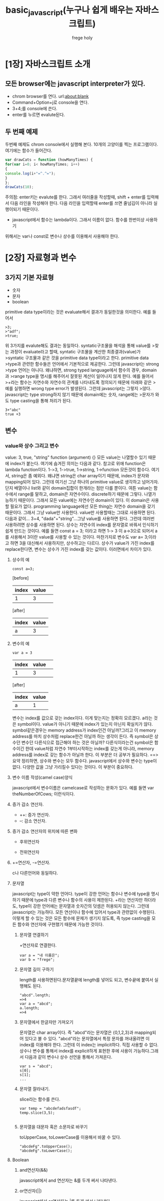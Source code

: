 #+TITLE: basic_javascript(누구나 쉽게 배우는 자바스크립트)
#+AUTHOR: frege holy 
* [1장] 자바스크립트 소개
** 모든 browser에는 javascript interpreter가 있다. 
- chrom browser를 연다. url:about:blank
- Command+Option+j로 console을 연다.
  [[file:images/console.png]]
- 3+4;를 console에 쓴다.
- enter를 누르면 evalute된다.
** 두 번째 예제
두번째 예제도 chrom console에서 실행해 본다. 10개의 고양이를 찍는
프로그램이다. 여기에는 함수가 들어간다. 
#+BEGIN_SRC javascript
var drawCats = function (howManyTimes) {
for(var i=0; i< howManyTimes; i++)
{ 
console.log(i+"=^.^=");
}
};
drawCats(10);
#+END_SRC
주의점: enter키는 evalute를 한다. 그래서 여러줄을 작성할때, shift + enter를
입력해서 다음 라인을 작성해야 한다. 다음 라인을 입력할때 enter를 쓰면 줄넘김이
아니라 실행이되기 때문이다. 

- javascript에서 함수는 lambda이다. 그래서 이름이 없다. 함수를 한번이상 사용하기
위해서는 var나 const로 변수나 상수를 이용해서 사용해야 한다. 
* [2장] 자료형과 변수
** 3가지 기본 자료형
- 숫자
- 문자
- boolean
primitive data type이라는 것은 evaluate해서 결과가 동일한것을 의미한다. 예를
들어서 
#+BEGIN_EXAMPLE
>3;
>"adf";
>true;
#+END_EXAMPLE
위 3가지를 evalute해도 결과는 동일하다. syntatic구조물을 해석을 통해 value를
>찾는 과정이 evaluate라고 할때, syntatic 구조물을 계산한 최종결과(value)가
>syntatic 구조물과 같은 것을 primitive data type이라고 한다. primitive data
>type과 관련한 함수들은 언어에서 기본적으로 제공한다. 그런데 javascript는 strong
>type 언어는 아니다. 왜냐하면, strong typed language에서 함수의 경우, domain과
>range type을 명시를 해주어서 잘못된 계산이 일어나지 않게 한다. 예를 들어서
>+라는 함수는 자연수와 자연수의 관계를 나타내도록 정의되기 때문에 아래와 같은
>예를 실행하면 wrong type error가 발생된다. 그런데 javascript는 그렇지
>않다. javascript는 type strong하지 않기 때문에 domain에는 숫자, range에는
>문자가 와도 type casting을 통해 처리가 된다.
#+BEGIN_EXAMPLE
3+"abc"
true +3
#+END_EXAMPLE
** 변수
*** value와 상수 그리고 변수
value: 3, true, "string" function (argument) {}
모든 value는 나열할수 있기 때문에 index가 붙는다. 여기에 숨겨진 의미는 다음과
같다. 참고로 위애 function은 lambda function이다.
1->3, 1->true, 1->string, 1->function 
모든것이 함수다. 여기서, string은 좀 예외다. 왜냐면 string은 char array이기
때문에, index가 문자와 mapping되어 있다. 그런데 여기선 그냥 하나의 primitive
value로 생각하고 넘어가자. 단지 배열이나 list와 같이 domain집합이 한개라는 점만 다를 뿐이다.
여튼 value는 함수에서 range를 말하고, domain은 자연수이다. discrete하기 때문에
그렇다. 나열가능하기 때문이다. 그래서 모든 value에는 자연수인 domain이 있다. 이
domain은 사용할 필요가 없다. programming language에선 모든 thing는 자연수
domain을 갖기 때문이다. 그래서 그냥 value만 사용한다. value만 사용할때는 그대로
사용하면 된다.다음과 같이... 3+4, "dada"+"string"...그냥 value를 사용하면
된다. 그런데 여러번 사용하려면 상수를 사용하면 된다. 상수는 자연수의 index를
문자열로 바꿔서 인식하기 쉽게 만드는 것이다. 예를 들면 const a = 3; 이라고 하면
1-> 3 이 a->3으로 되어서 a를 사용해서 3이란 value를 사용할 수 있는
것이다. 마찬가지로 변수도 var a= 3;이라고 하면 3을 대신해서 사용하지만,
상수하고는 다르다.
상수가 value가 가진 index를 replace한다면, 변수는 상수가 가진 index를 갖는
값이다. 이러면에서 차이가 있다. 
**** 상수의 예
#+BEGIN_EXAMPLE
const a=3;
#+END_EXAMPLE
[before]
| index | value | 
|-------+-------|
|     1 |   3   |
|-------+-------|
[after]
| index | value |
|-------+-------|
| a     |     3 |
|-------+-------|
**** 변수의 예
#+BEGIN_EXAMPLE
var a = 3
#+END_EXAMPLE
| index | value | 
|-------+-------|
|     1 |   3   |
|-------+-------|

[after]
| index | value |
|-------+-------|
| a     |     1 |
|-------+-------|
변수는 index를 값으로 갖는 index이다. 이게 맞는지는 정확히 모르겠다. a라는 것은
symbol이다. value가 아니기 때문에 index가 있는지 아닌지 확실치가
않다. symbol같은경우는 memory address가 index인건 아닐까?그리고 이 memory
address를 마치 상수처럼 replace한건 아닐까 하는 생각이 든다. 즉 symbol은 상수던
변수던 다른식으로 접근해야 하는 것은 아닐까? 다른식이라는건 symbol은 함수이긴
한데 value처럼 자연수 1부터시작하는 index를 갖는게 아니라, memory address를
index로 갖는 함수가 아닐까 한다. 이 부분은 더 공부가 필요하다.
==>요약 정리하면, 상수와 변수는 모두 함수다. javascript에서 상수와 변수는 type이
없다. 다양한 값을 그냥 가리킬수 있다는 것이다. 이 부분이 중요하다.
**** 변수 이름 작성(camel case)양식
javascript에서 변수이름은 camelcase로 작성하는 문화가 있다. 예를 들면
var theNumberOfCows; 이런식이다.
**** 증가 감소 연산자.
- ++: 증가 연산자.
- --: 감소 연산자.
**** 증가 감소 연산자의 위치에 따른 변화
- 후위연산자
[[file:images/%ED%9B%84%EC%9C%84%EC%97%B0%EC%82%B0%EC%9E%90.png]]
- 전위연산자
[[file:images/%EC%A0%84%EC%9C%84%EC%97%B0%EC%82%B0%EC%9E%90.png]]
**** +=연산자, -=연산자.
c나 다른언어와 동일하다.
**** 문자열
javascript는 type이 약한 언어다. type이 강한 언어는 함수나 변수에 type을
명시하기 때문에 type과 다른 변수나 함수의 사용이 제한된다. +라는 연산자만
하더라도, type이 강한 언어에는 문자열과 숫자간의 덧셈은 허용되지 않는다. 그런데
javascript는 가능하다. 모든 연산이나 함수에 있어서 type과 관련없이
수행된다. 이렇게 할 수 있는 것은 모든 함수에 문제가 생기지 않도록, 즉 type
casting을 모든 함수와 연산자에 구현했기 때문에 가능한 것이다. 
***** 문자열 연결하기
+연산자로 연결한다.
#+BEGIN_EXAMPLE
var a = "내 이름은";
var b = "frege";
#+END_EXAMPLE
***** 문자열 길이 구하기
length를 사용하면된다.문자열끝에 length를 넣어도 되고, 변수끝에 붙여서 실행해도
된다. 
#+BEGIN_EXAMPLE
"abcd".length;
=>4
var a = "abcd";
a.length;
=>4
#+END_EXAMPLE
***** 문자열에서 한글자만 가져오기
문자열은 char array이다. 즉 "abcd"라는 문자열은 {0,1,2,3}과 mapping되어 있다고
불 수 있다. "abcd"라는 문자열에서 특정 문자를 꺼내올려면 이 index를 이용해야
한다. 그런데 이 index는 implicit하다. 직접 사용할 수 없다. 상수나 변수를 통해서
index를 explicit하게 표현한 후에 사용이 가능하다.그래서 다음과 같이 변수나 상수
선언을 통해서 가져온다.
#+BEGIN_EXAMPLE
var s = "abcd";
s[0];
s[1];
...
#+END_EXAMPLE
***** 문자열 잘라내기.
slice라는 함수를 쓴다.
#+BEGIN_EXAMPLE
var temp = "abcdefadsfasdf";
temp.slice(3,5);

#+END_EXAMPLE
***** 문자열을 대문자 혹은 소문자로 바꾸기
toUpperCase, toLowerCase를 이용해서 바꿀 수 있다.
#+BEGIN_EXAMPLE
"abcdeFg".toUpperCase();
"abcdeFg".toLowerCase();
#+END_EXAMPLE
**** Boolean
***** and연산자(&&)
javascript에서 and 연산자는 &를 두개 써서 나타낸다.
***** or연산자(||)
javascript에서 or연산자는 |를 두개 써서 나타낸다.
***** not연산자(!)
javascript의 not연산자. 
***** 삼중등호(===)
javascript에서 특이한 문법의 하나가 삼중등호다. 두개의 값이 같으면 true, 다르면
false를 나타내는데, 이 기호가 ===(삼중등호)다. 
***** 이중등호(==) : equal-ish
type이 없는 javascript언어의 장점이자 단점이다. type있는 언어에서 "3" 과 3은
완전히 다른 value다. 그리고 false와 0도 완전히 다른 value다. 그래서 "3" 과 3이
같은지 비교하면, 당연히 false가 된다. 그런데 javascript는 type이 없다. 그래서
3과 "3"이 같다고 할 수도 있다. 그런 문법적인 유연성이 typeless언어에서
등장하는데, 이것이 바로 그것이다.
#+BEGIN_EXAMPLE
3 == "3"
0 == false
=> true
#+END_EXAMPLE
**** undefined와 null
undefined는 symbol을 선언만 하고 값이 없는 경우다. null은 value다. null이란
value는 값이 없다는 건데, strong type언어는 undefined는 있을 수 있지만, null은
있을 수 없다. type이 정해진 이상, type이 없는 값이란 없기 때문이다. null은
typeless언어이기 때문에 존재하는 것이다.
* [3장] 배열
** value와 배열
값이라는 것은 domain과 range에 원소의 갯수가 하나밖에 없는 함수다. 여러개의
domain과 range를 갖는 함수형태로 바로 배열이 있다. string도 char array로 보면
된다. 값을 여러개 사용하는것 보다 배열을 사용하는게 그래서 더 효율적이다.
** 배열 만들기
[]을 써서 배열을 만든다. []안에 value를 넣어서 만들수 있다. 
*** 첫번째 방법
["a","b","c"] 이렇게 만든다. 그냥 array value다. 마치 "abc"와 별다를게
없다. 함수로 치면 function (argument){}와 같은 lambda function과 같다. 배열을
만들어 사용하는 이유는 한번이상 사용할것이 확실하기 때문이다. 그러면 상수나
변수를 사용해야 한다. 마치 함수처럼...여기서는 첫번째 방식인 value로서 배열을
만들 수 있음을 보여준다.
*** 변수나 상수 사용해서 배열 만들기.
var array = ["a", "b", "c"]; 가장 일반적인 형태다.
*** 동적배열.
가장 인상적인 배열을 만드는 방식이다.
var a= []; 빈배열을 만들고...
값을 그냥 넣는다.
a[0] = "a";
a[1] = "b";
이렇게 동적배열을 만든다. 매우 매력적이다.
** 배열 원소 접근하기
위에처럼 배열을 만든후에 배열원소에 접근하는 방식은 index로 접근하면 된다. a[0];
a[1]이렇게 접근하면 된다.
** 배열 원소 설정하기와 바꾸기
동적배열이 가능하기 때문에 없는 index에 해당하는 값은 원소가 설정되고, 값이
있다면 바꿔 써지게 된다.
예를 들어 보자.
var array = ["a","b","c"];
array[1] = "x";로 하면,
array는 ["a","x","c"]; 로 바꿔써진다. 그러면 array[3]="d"로 하면, array에 원소가
동적으로 삽입되어 array의 값은 ["a","x","c","d"] 이렇게 된다. 동적배열이
가능하다는 것은 순차적으로만 입력되는것을 보장하지 않는다. 예를 들어 array[20] =
"z";라고 한다면 어떻게 될것인가? array[4-19]까지는 mapping되는 range가 없다는
말이다. 이것은 undefined다. null은 mapping되는 range의 value가 있다는 얘기고
undefined는 mapping되는 value가 없다는 말이다. 즉 domain에 원소는 있는데,
co-domain에 mapping되는 value가 없다는 것이다. 
** 한 배열에서 여러 자료형 사용하기.
javascript는 type이 없기 때문에, 한 배열에서 여러 자료형 사용하는것이 가능하다.
예를 들면, a = ["a", 3 ]로 배열을 만들수가 있다는 것이다. 더블 배열도 만들 수
있다. 예를 들면, var b = ["a","b",["c","d"],"e"] 도 가능하다.
** 배열 다루기
*** property와 method.
property와 method는 객체지향 언어에서 사용하는 개념이긴 하나, 그 개념도
javascript에는 도입했다. 그 개념은 배열과 클래스에 도입이되었다. property는
객체나 array의 상태를 보여주고, method는 그값을 변경한다. 즉 javascript에서는
domain과 codomain의 원소의 갯수가 여러개인것을 객체로 생각한다. 단 한개의 원소로
구성되면 그것은 primitive data일 뿐이다. array와 class의 차이는 array는 domain의
원소가 자연수이고 class는 자연수가 아니라는 그 차이가 있을 뿐이다. 이렇게
여러개의 원소를 갖는 구조에는 property와 method가 있다.
*** array property: length
string이나 array에 length를 사용하면 그 길이를 알 수 있다.
*** array method: push,unshift [배열 원소 추가하기]
var a = [];
a.push("a");
a.push("b");
a.push("c");
["a","b","c"]순차적으로 mapping된다.

unshift는 앞에서 부터 mapping한다.
a.unshift("d");
a.unshift("e");
a.unshift("f");
["f","e","d","a","b","c"]가 된다.
*** array method: pop, shift [ 배열 원소 제거하기 ]
pop은 배열의 마지막 원소를 반환한다.
var a = ["a","b","c"];
a.pop()은 "c"가 return된다.
a.shift()는 "a"가 return된다.
*** 배열 결합하기: concat
두개의 배열을 합쳐서 새로운 배열을 만든다. 배열을 함수로 보면 두개의 함수를
합쳐서 새로운 함수를 만든다고 보면 된다.
예를 들면, a = ["a","b"]; b= ["y","z"];
a.concat(b);하면 ["a","b","y","z"]라는 새로운 배열이 만들어진다.
*** 배열의 index값 찾기: indexOf method.
배열을 함수로 본다면 index를 사용해서 domain에 mapping된 값을 꺼낼수
있었다. 반대로 range에 있는 value를 사용해서 domain의 index를 return받을 수
있다. 그 때 사용하는 method가 indexOf("값");을 사용한다.
*** 배열을 문자열로 바꾸기 : join()
배열이나 문자열이나 그 구조는 비슷하다. 그래서 배열을 문자열로 바꿀 수 있다. 
#+BEGIN_EXAMPLE
var array = [ "a","b","c"];
array.join(); => "abc"로 return.
#+END_EXAMPLE
join()가 재밌는 것은 문자열로 변환시 separator를 추가할 수 있다는
것이다. separator는 문자열이다.
#+BEGIN_EXAMPLE
var array = ["a","b","c"];
array.join("*")
=> "a*b*c"
#+END_EXAMPLE
*** Math관련 method
- Math.random(); 0 과 1사이의 임의의 수를 출력한다.
- Math.floor(); 소숫점 이하를 버린다.


* [4장] 객체
** 객체와 배열의 차이점
객체와 배열은 value와 달리 domain과 co-domain의 원소 갯수가 1개 이상인 함수를
의미한다. array의 경우 domain의 원소가 자연수이지만, 객체는 domain의 원소가
자연수가 아니라 임의의 string으로 되어 있다. key라고 부르는 string이다. 
** 객체 만들기.
*** literal로 만들기
배열을 만들때 [ ] 기호를 사용했다. 객체는 { }를 사용한다. array는 [ ]안에
value만 넣어주면 되었다. 왜냐하면 index는 자연수이기 때문에 implicit하기
때문이다. 반면에 객체는 explicit하게 domain을 명기해야 한다. 예를 들면 
{ "이름" : "holy", "키": 172} 이렇게 작성한다. 이렇게 작성하는것을 literal이라고
부르기도 한다.
*** 변수나 상수로 만들기 
var a = { "이름": "frege", "키": 172}
*** 동적으로 객체 만들기.
동적으로 배열 만들기만큼이나 인상적인 요소다. 
var class1 ={};
배열처럼 이렇게 선언하고 class1["이름"] = "frege"; class1["키"] = 172;라고
매핑이 가능하다. 인상적이지 않은가?
class1.이름 = "frege"; class1.키=172는 어떤가? 인상적이지 않은가? 그런데 key가
string이 아니다. 그래도 괜찮다. 객체를 만들때도 이런식으로 key가 string으로
지정하지 않아도된다. 
*** 따옴표가 없는 키
이전에 말했지만, 객체는 함수인데, domain과 co-domain의 원소가 1개 이상이고
domain이 자연수가 아니라 string이라고 했다. 그래서 객체를 만들때 domain원소를
string으로 한다고 했다. 그런데 string을 명시적으로 기술하지 않아도 된다. 즉
따옴표를 사용하지 않아도 된다. 
#+BEGIN_EXAMPLE
var 고양이 = { 
다리:3
이름: "야옹이"
색깔: "얼룩무뉘"
}
#+END_EXAMPLE
*** 객체 안의 값에 접근하기.
**** 객체원소를 [ ]로 접근.
var 고양이 = { "키":172, "나이":3};에서
고양이["키"]로 접근하거나 고양이["나이"]로 접근한다.
**** 객체원소를 .으로 접근.
고양이.키; 고양이.나이; 
*** 배열과 객체 결합하기 
**** 배열안에 객체를 넣어 사용.
var array1 = [ "철수", {"이름":"frege","키": 172}, "영희]
array1[0]; => 철수
array1[1].이름; =>"frege"
array1[1]["이름"] => "frege"
**** 객체안에 배열을 넣어 사용.
var object1 = { 이름:"frege, 나이: 11, 행운의숫자:[2,4,6,8] }
object1.이름; object1["이름"]; 
이렇게 사용할 수 있다.
**** 객체를 만들고 배열로 관리
var 철수 = { "이름": "철수", "나이": 17 , "키": 172};
var 영희 = { "이름": "영희", "나이": 18 , "키": 175};
var 친구들 = [ 철수, 영희];
이렇게 객체를 만들고 배열로 관리하는게 가능하다.
*** 크롬에서 객체 확인하기
console에서 객체를 입력하고 살펴보자.
[[file:images/chrome%EA%B0%9D%EC%B2%B4.png]]

* [5장] HTML 기초

* [6장] 조건문과 반복문
** 조건문
*** if문
#+BEGIN_EXAMPLE
var name = "frege"
if (name.length>7)
{
console.log("name is over 7");
}
#+END_EXAMPLE
*** if else문
#+BEGIN_EXAMPLE
var name = "holy frege";
if (name.length > 5)
{ 
console.log("full name");
} else {
console.log ("not full name");
}
#+END_EXAMPLE
*** if else if
#+BEGIN_EXAMPLE
var ramyun = true;
var soup = true;

if (ramyun)
{
console.log("ramyun");
} else if (soup)
{
console.log("soup");
}else
{
console.log("nothing");
}
#+END_EXAMPLE
** 반복문
반복문은 while과 for가 있는데 기존 언어와 다를바가 없다.
*** while문
while(조건){
}
*** for문
for( var a=0 ; a<10; a++)
{
}


* [7장] 행맨 게임 제작
webbrowser의 component는 javascript로 제어가 가능한데, browser의 모달창을
javascript로 조정 가능하다. BOM(Browser Object Model)이라고 하는데, 그 창을
설명한다. prompt,confirm창은 window.prompt(), window.confirm()로 실행한다.
** 프롬프트 만들기
var name = prompt("이름이 뭐에요?");
console.log("이름은" + name);
** confirm창 만들기
var tf = confirm("고양이를 좋아하세요?");
if (tf){ 
console.log("고양이를 좋아합니다.");
}else{
console.log("고양이를 좋아하지 않습니다.");
}
** alert창 만들기
확인창. 
* [8장] 함수
** 함수의 기본구조
- literal function은 아래와 같다.
function (argument)
{
body
}
** 함수의 호출
literal함수를 그대로 쓸수도 있지만, 보통 상수나 변수로 assign을 한 후에
호출한다. 함수를 호출하면, return값을 반환하는데, body에 아무런 value를
return하지 않을 경우 undefined를 return한다.
** 함수에 인수 여러개 전달하기.
function (arg1, arg2){
}

* [9장] DOM과 jQuery
html문서는 Browser에서 parsing되어 DOM tree로 만들어진다. DOM tree는 조작할 수
있는 method를 제공한다.  browser에서 제공하는 document라는
javascript객체는 dom tree를 말한다. 그리고 document라는 객체에는 dom을 조작하는
method와 property를 제공한다. 우리는 <script>라는 tag를 이용해서 html에
embeded해서 그 값을 control한다.
#+BEGIN_EXAMPLE
var headingline = document.getElementById("my-heading");
alert(headingline.innerHTML);
#+END_EXAMPLE

** JQuery를 사용한 DOM Tree 다루기.
document객체를 사용하는 것보다, JQuery를 사용하는게 편하고 많은 기능이 library로
되어 있다. 

*** JQuery library로드.
#+BEGIN_EXAMPLE
<script src = "https://code.jquery.com/jquery-2.1.0.js"></script>
#+END_EXAMPLE

*** JQuery를 이용해서 dom tree 수정.
#+BEGIN_EXAMPLE
<script>
var headingline = prompt("heading을 입력하세요.");
$(#main-heading).text(headingline);
#+END_EXAMPLE
$(#main-heading)에서 #은 id를 의미한다. $함수가 jquery가 사용하는
문법이다. $함수 안에 element를 입력하거나, id를 입력해서 element를 선택한다. 

*** JQuery를 사용해서 엘리먼트 새로 만들기.
append function: Jquery에서 element를 추가하는 함수다. 
#+BEGIN_EXAMPLE
$("body").append("<p> paragraph 엘리먼트</p>");
#+END_EXAMPLE

*** JQeury를 사용해서 애니메이션 효과 주기.
- fadeIn()와 fadeOut()의 사용.

* [10장] 인터랙티브 프로그래밍
* [11장] 보물 찾기 게임
* [12장] 객체 지향 프로그래밍
* [13장] 캔바스 엘리먼트
* [14장] 캔바스 애니메이션
* [15장] 키보드를 사용한 애니메이션 제어
* [16장] 뱀게임 만들기 1부
* [17장] 뱀게임 만들기 2부
* [18장] 이후 학습할 내용

